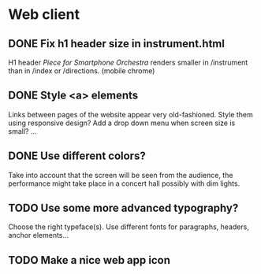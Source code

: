 # ##################################################
# Piece for Smartphone Orchestra
#	by Tassos Tsesmetzis
# ##################################################
* Web client
** DONE Fix h1 header size in instrument.html
   H1 header /Piece for Smartphone Orchestra/ renders smaller in /instrument than in /index
   or /directions. (mobile chrome)

** DONE Style <a> elements
   Links between pages of the website appear very old-fashioned. Style them using responsive design?
   Add a drop down menu when screen size is small? ...

** DONE Use different colors?
   Take into account that the screen will be seen from the audience, the performance might take place
   in a concert hall possibly with dim lights.

** TODO Use some more advanced typography?
   Choose the right typeface(s). Use different fonts for paragraphs, headers, anchor elements...

** TODO Make a nice web app icon
